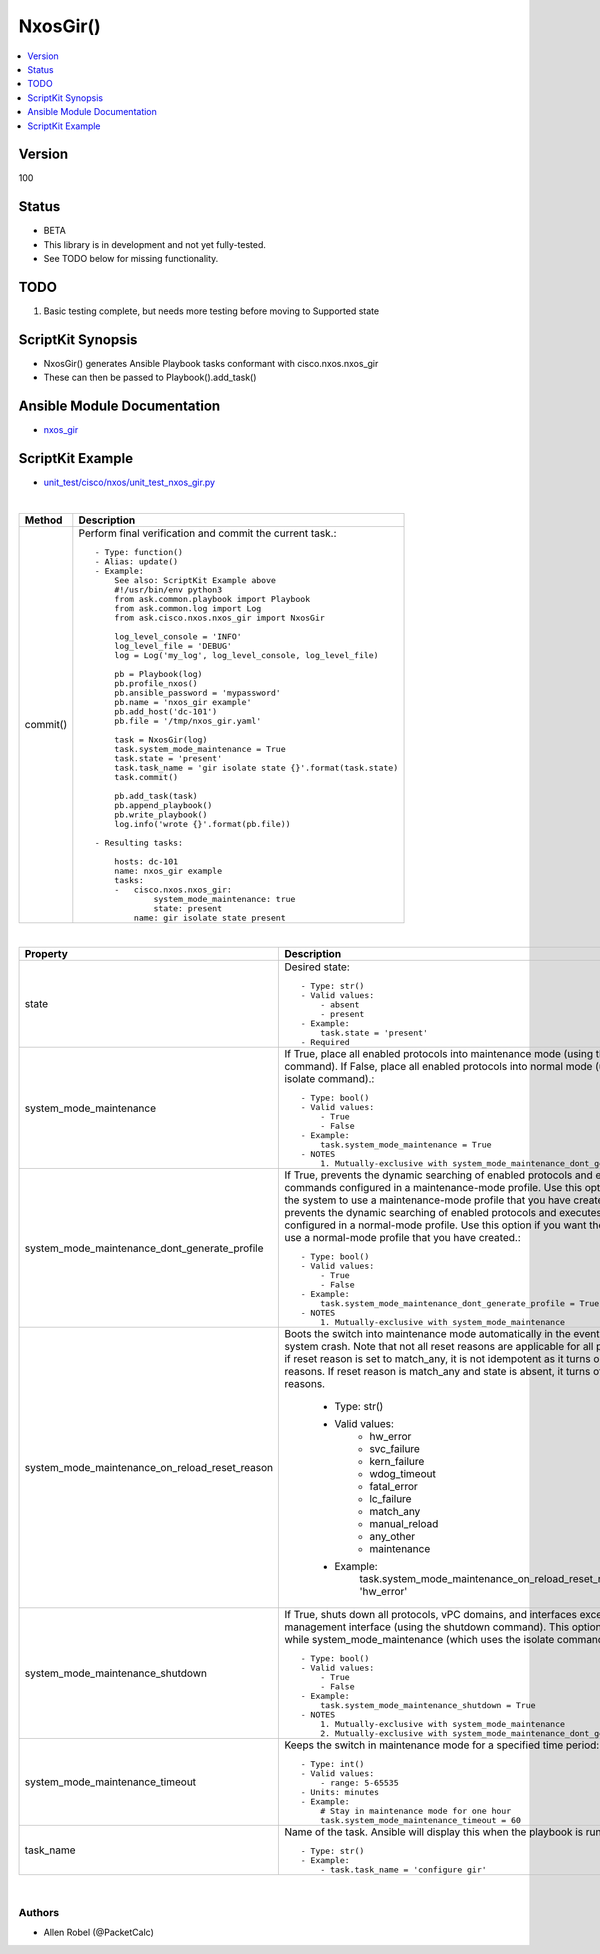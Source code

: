 **************************************
NxosGir()
**************************************

.. contents::
   :local:
   :depth: 1

Version
-------
100

Status
------

- BETA

- This library is in development and not yet fully-tested.
- See TODO below for missing functionality.

TODO
----

1. Basic testing complete, but needs more testing before moving to Supported state

ScriptKit Synopsis
------------------
- NxosGir() generates Ansible Playbook tasks conformant with cisco.nxos.nxos_gir
- These can then be passed to Playbook().add_task()

Ansible Module Documentation
----------------------------
- `nxos_gir <https://github.com/ansible-collections/cisco.nxos/blob/main/docs/cisco.nxos.nxos_gir_module.rst>`_

ScriptKit Example
-----------------
- `unit_test/cisco/nxos/unit_test_nxos_gir.py <https://github.com/allenrobel/ask/blob/main/unit_test/cisco/nxos/unit_test_nxos_gir.py>`_

|

========================    ============================================
Method                      Description
========================    ============================================
commit()                    Perform final verification and commit the 
                            current task.::

                                - Type: function()
                                - Alias: update()
                                - Example:
                                    See also: ScriptKit Example above
                                    #!/usr/bin/env python3
                                    from ask.common.playbook import Playbook
                                    from ask.common.log import Log
                                    from ask.cisco.nxos.nxos_gir import NxosGir

                                    log_level_console = 'INFO'
                                    log_level_file = 'DEBUG'
                                    log = Log('my_log', log_level_console, log_level_file)

                                    pb = Playbook(log)
                                    pb.profile_nxos()
                                    pb.ansible_password = 'mypassword'
                                    pb.name = 'nxos_gir example'
                                    pb.add_host('dc-101')
                                    pb.file = '/tmp/nxos_gir.yaml'

                                    task = NxosGir(log)
                                    task.system_mode_maintenance = True
                                    task.state = 'present'
                                    task.task_name = 'gir isolate state {}'.format(task.state)
                                    task.commit()

                                    pb.add_task(task)
                                    pb.append_playbook()
                                    pb.write_playbook()
                                    log.info('wrote {}'.format(pb.file))

                                - Resulting tasks:

                                    hosts: dc-101
                                    name: nxos_gir example
                                    tasks:
                                    -   cisco.nxos.nxos_gir:
                                            system_mode_maintenance: true
                                            state: present
                                        name: gir isolate state present

========================    ============================================

|

================================================    ==============================================
Property                                            Description
================================================    ==============================================
state                                               Desired state::

                                                        - Type: str()
                                                        - Valid values:
                                                            - absent
                                                            - present
                                                        - Example:
                                                            task.state = 'present'
                                                        - Required

system_mode_maintenance                             If True, place all enabled protocols into 
                                                    maintenance mode (using the isolate command).
                                                    If False, place all enabled protocols into
                                                    normal mode (using the no isolate command).::

                                                        - Type: bool()
                                                        - Valid values:
                                                            - True
                                                            - False
                                                        - Example:
                                                            task.system_mode_maintenance = True
                                                        - NOTES
                                                            1. Mutually-exclusive with system_mode_maintenance_dont_generate_profile

system_mode_maintenance_dont_generate_profile       If True, prevents the dynamic searching
                                                    of enabled protocols and executes commands
                                                    configured in a maintenance-mode profile.
                                                    Use this option if you want the system to
                                                    use a maintenance-mode profile that you
                                                    have created.
                                                    If False, prevents the dynamic searching of
                                                    enabled protocols and executes commands
                                                    configured in a normal-mode profile. Use
                                                    this option if you want the system to use a
                                                    normal-mode profile that you have created.::

                                                        - Type: bool()
                                                        - Valid values:
                                                            - True
                                                            - False
                                                        - Example:
                                                            task.system_mode_maintenance_dont_generate_profile = True
                                                        - NOTES
                                                            1. Mutually-exclusive with system_mode_maintenance

system_mode_maintenance_on_reload_reset_reason      Boots the switch into maintenance mode
                                                    automatically in the event of a specified
                                                    system crash. Note that not all reset reasons
                                                    are applicable for all platforms. Also if reset reason is set to match_any, it is not idempotent as it turns on all reset reasons. If reset reason is match_any and state is absent, it turns off all the reset reasons.

                                                        - Type: str()
                                                        - Valid values:
                                                            - hw_error
                                                            - svc_failure
                                                            - kern_failure
                                                            - wdog_timeout
                                                            - fatal_error
                                                            - lc_failure
                                                            - match_any
                                                            - manual_reload
                                                            - any_other
                                                            - maintenance
                                                        - Example:
                                                            task.system_mode_maintenance_on_reload_reset_reason = 'hw_error'

system_mode_maintenance_shutdown                    If True, shuts down all protocols, vPC
                                                    domains, and interfaces except the management
                                                    interface (using the shutdown command). This
                                                    option is disruptive while
                                                    system_mode_maintenance (which uses the
                                                    isolate command) is not.::

                                                        - Type: bool()
                                                        - Valid values:
                                                            - True
                                                            - False
                                                        - Example:
                                                            task.system_mode_maintenance_shutdown = True
                                                        - NOTES
                                                            1. Mutually-exclusive with system_mode_maintenance
                                                            2. Mutually-exclusive with system_mode_maintenance_dont_generate_profile

system_mode_maintenance_timeout                     Keeps the switch in maintenance mode for a
                                                    specified time period::

                                                        - Type: int()
                                                        - Valid values:
                                                            - range: 5-65535
                                                        - Units: minutes
                                                        - Example:
                                                            # Stay in maintenance mode for one hour
                                                            task.system_mode_maintenance_timeout = 60

task_name                                           Name of the task. Ansible will display this
                                                    when the playbook is run::

                                                        - Type: str()
                                                        - Example:
                                                            - task.task_name = 'configure gir'
                                        
================================================    ==============================================

|

Authors
~~~~~~~

- Allen Robel (@PacketCalc)

